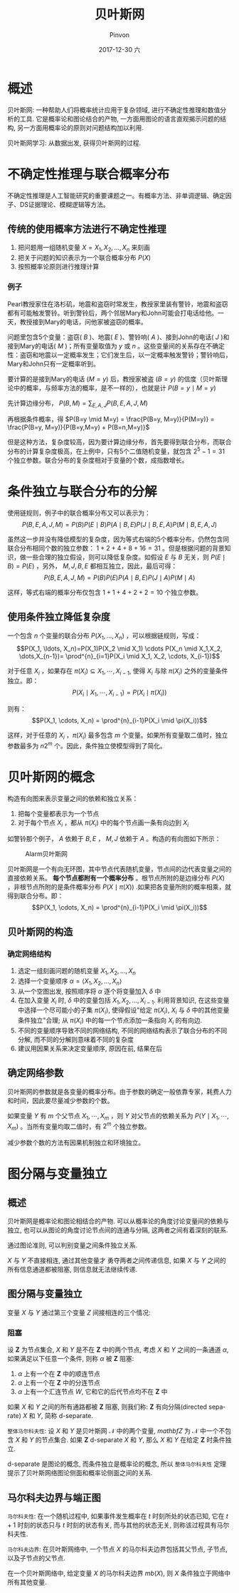#+TITLE:       贝叶斯网
#+AUTHOR:      Pinvon
#+EMAIL:       pinvon@Inspiron
#+DATE:        2017-12-30 六
#+URI:         /blog/%y/%m/%d/贝叶斯网
#+KEYWORDS:    <TODO: insert your keywords here>
#+TAGS:        贝叶斯网
#+LANGUAGE:    en
#+OPTIONS:     H:3 num:nil toc:t \n:nil ::t |:t ^:nil -:nil f:t *:t <:t
#+DESCRIPTION: <TODO: insert your description here>

* 概述

贝叶斯网: 一种帮助人们将概率统计应用于复杂领域, 进行不确定性推理和数值分析的工具. 它是概率论和图论结合的产物, 一方面用图论的语言直观揭示问题的结构, 另一方面用概率论的原则对问题结构加以利用.

贝叶斯网学习: 从数据出发, 获得贝叶斯网的过程.

* 不确定性推理与联合概率分布

不确定性推理是人工智能研究的重要课题之一。有概率方法、非单调逻辑、确定因子、DS证据理论、模糊逻辑等方法。

** 传统的使用概率方法进行不确定性推理

1. 把问题用一组随机变量 $X={X_1, X_2, \ldots, X_n}$ 来刻画
2. 把关于问题的知识表示为一个联合概率分布 $P(X)$
3. 按照概率论原则进行推理计算

*** 例子

Pearl教授家住在洛杉矶，地震和盗窃时常发生，教授家里装有警铃，地震和盗窃都有可能触发警铃。听到警铃后，两个邻居Mary和John可能会打电话给他。一天，教授接到Mary的电话，问他家被盗窃的概率。

问题里包含5个变量：盗窃( $B$ )、地震( $E$ )、警铃响( $A$ )、接到John的电话( $J$ )和接到Mary的电话( $M$ )；所有变量取值为 $y$ 或 $n$ 。这些变量间的关系存在不确定性：盗窃和地震以一定概率发生；它们发生后，以一定概率触发警铃；警铃响后，Mary和John只有一定概率听到。

要计算的是接到Mary的电话 $(M=y)$ 后，教授家被盗 $(B=y)$ 的信度（贝叶斯理论中的概率，与频率方法的概率，是不一样的），也就是计 $P(B=y \mid M=y)$ 

先计算边缘分布， $P(B,M) = \sum_{E,A,J}P(B,E,A,J,M)$ 

再根据条件概率，得 $P(B=y \mid M=y) = \frac{P(B=y, M=y)}{P(M=y)} = \frac{P(B=y, M=y)}{P(B=y,M=y) + P(B=n,M=y)}$

但是这种方法，复杂度较高，因为要计算边缘分布，首先要得到联合分布，而联合分布的计算复杂度极高，在上例中，只有5个二值随机变量，就包含 $2^5-1=31$ 个独立参数。联合分布的复杂度相对于变量的个数，成指数增长。

* 条件独立与联合分布的分解

使用链规则，例子中的联合概率分布又可以表示为：
$$P(B,E,A,J,M)=P(B)P(E \mid B)P(A \mid B,E)P(J \mid B,E,A)P(M \mid B,E,A,J)$$

虽然这一步并没有降低模型的复杂度，因为等式右端的5个概率分布，仍然包含同联合分布相同个数的独立参数： $1+2+4+8+16=31$ 。但是根据问题的背景知识，做一些合理的独立假设，则可以降低复杂度。如假设 $E$ 与 $B$ 无关，则 $P(E \mid B)=P(E)$ ，另外， $M,J,B,E$ 都相互独立，因此，最后可得：
$$P(B,E,A,J,M)=P(B)P(E)P(A \mid B,E)P(J \mid A)P(M \mid A)$$

这样，等式右端的概率分布仅包含 $1+1+4+2+2=10$ 个独立参数。

** 使用条件独立降低复杂度

一个包含 $n$ 个变量的联合分布 $P(X_1, \ldots, X_n)$ ，可以根据链规则，写成：
$$P(X_1, \ldots, X_n)=P(X_1)P(X_2 \mid X_1) \cdots P(X_n \mid X_1,X_2, \dots,X_{n-1})= \prod^{n}_{i=1}P(X_i \mid X_1, X_2, \cdots, X_{i-1})$$

对于任意 $X_i$ ，如果存在 $\pi(X_i) \subseteq {X_1, \cdots, X_{i-1}}$, 使得 $X_i$ 与除 $\pi(X_i)$ 之外的变量条件独立。即：
$$P(X_i \mid X_1, \cdots, X_{i-1}) = P(X_i \mid \pi(X_i))$$

则有：
$$P(X_1, \cdots, X_n) = \prod^{n}_{i-1}P(X_i \mid \pi(X_i))$$

这样，对于任意的 $X_i$ ，$\pi(X_i)$ 最多包含 $m$ 个变量。如果所有变量取二值时，独立参数最多为 $n2^m$ 个。因此，条件独立使模型得到了简化。

* 贝叶斯网的概念

构造有向图来表示变量之间的依赖和独立关系：
1. 把每个变量都表示为一个节点
2. 对于每个节点 $X_i$ ，都从 $\pi(X_i)$ 中的每个节点画一条有向边到 $X_i$

如警铃那个例子， $A$ 依赖于 $B,E$ ， $M,J$ 依赖于 $A$ 。构造的有向图如下所示：
#+NAME: 图1
#+CAPTION: Alarm贝叶斯网
#+ATTR_HTML: :width 400
[[./0.png]]

贝叶斯网是一个有向无环图，其中节点代表随机变量，节点间的边代表变量之间的直接依赖关系。 *每个节点都附有一个概率分布* 。根节点所附的是边缘分布 $P(X)$ ，非根节点所附的是条件概率分布 $P(X \mid \pi(X))$ .如果把各变量所附的概率相乘，就得到联合分布。即：
$$P(X_1, \cdots, X_n) = \prod^{n}_{i-1}P(X_i \mid \pi(X_i))$$

** 贝叶斯网的构造

*** 确定网络结构

1. 选定一组刻画问题的随机变量 ${X_1, X_2, \ldots, X_n}$
2. 选择一个变量顺序 $\alpha = \langle X_1, X_2, \ldots, X_n \rangle$
3. 从一个空图出发, 按照顺序将 $\alpha$ 逐个将变量加入 $\delta$ 中
4. 在加入变量 $X_i$ 时, $\delta$ 中的变量包括 $X_1, X_2, \ldots, X_{i-1}$. 利用背景知识, 在这些变量中选择一个尽可能小的子集 $\pi(X_i)$, 使得假设"给定 $\pi(X_i)$, $X_i$ 与 $\delta$ 中的其他变量条件独立"合理; 从 $\pi(X_i)$ 中的每一个节点添加一条指向 $X_i$ 的有向边.
5. 不同的变量顺序导致不同的网络结构, 不同的网络结构表示了联合分布的不同分解, 而不同的分解则意味着不同的复杂度
6. 建议用因果关系来决定变量顺序, 原因在前, 结果在后

** 确定网络参数

贝叶斯网的参数就是各变量的概率分布。由于参数的确定一般依靠专家，耗费人力和时间，因此要尽量减少参数的个数。

如果变量 $Y$ 有 $m$ 个父节点 $X_1, \cdots, X_m$ ，则 $Y$ 对父节点的依赖关系为 $P(Y \mid X_1, \cdots, X_m)$ 。当所有变量均取二值时，有 $2^m$ 个独立参数。

减少参数个数的方法有因果机制独立和环境独立。
* 图分隔与变量独立

** 概述

贝叶斯网是概率论和图论相结合的产物. 可以从概率论的角度讨论变量间的依赖与独立, 也可以从图论的角度讨论节点间的连通与分隔, 这两者之间有着深刻的联系.

通过图论准则, 可以判别变量之间条件独立关系.

$X$ 与 $Y$ 不直接相连, 通过其他变量才 勇夺两者之间传递信息, 如果 $X$ 与 $Y$ 之间的所有信息通道都被阻塞, 则信息就无法继续传递.

** 图分隔与变量独立

变量 $X$ 与 $Y$ 通过第三个变量 $Z$ 间接相连的三个情况:

[[./6.png]]

*** 阻塞

设 $\mathbf{Z}$ 为节点集合, $X$ 和 $Y$ 是不在 $\mathbf{Z}$ 中的两个节点, 考虑 $X$ 和 $Y$ 之间的一条通道 $\alpha$, 如果满足以下任意一个条件, 则称 $\alpha$ 被 $\mathbf{Z}$ 阻塞:

1. $\alpha$ 上有一个在 $\mathbf{Z}$ 中的顺连节点
2. $\alpha$ 上有一个在 $\mathbf{Z}$ 中的分连节点
3. $\alpha$ 上有一个汇连节点 $W$, 它和它的后代节点均不在 $\mathbf{Z}$ 中

[[./7.png]]

如果 $X$ 和 $Y$ 之间的所有通路都被 $\mathbf{Z}$ 阻塞, 则我们称: $\mathbf{Z}$ 有向分隔(directed separate) $X$ 和 $Y$, 简称 d-separate.

=整体马尔科夫性=: 设 $X$ 和 $Y$ 是贝叶斯网 $\mathcal{N}$ 中的两个变量, $mathbf{Z}$ 为 $\mathcal{N}$ 中一个不包含 $X$ 和 $Y$ 的节点集合. 如果 $\mathbf{Z}$ d-separate $X$ 和 $Y$, 那么 $X$ 和 $Y$ 在给定 $\mathbf{Z}$ 时条件独立.

d-separate 是图论的概念, 而条件独立是概率论的概念, 所以 =整体马尔科夫性= 定理提示了贝叶斯网络图论侧面和概率论侧面之间的关系.

** 马尔科夫边界与端正图

=马尔科夫性=: 在一个随机过程中, 如果事件发生概率在 $t$ 时刻所处的状态已知, 它在 $t+1$ 时刻的状态只与 $t$ 时刻的状态有关, 而与其他的状态无关, 则称该过程具有马尔科夫性.

=马尔科夫边界=: 在贝叶斯网络中, 一个节点 $X$ 的马尔科夫边界包括其父节点, 子节点, 以及子节点的父节点.

在一个贝叶斯网络中, 给定变量 $X$ 的马尔科夫边界 $mb(X)$, 则 $X$ 条件独立于网络中所有其他变量.


